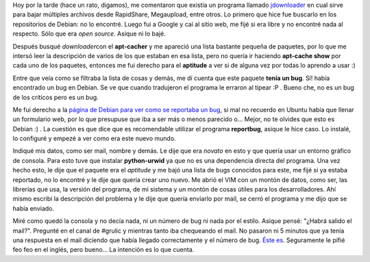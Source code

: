 .. link:
.. description:
.. tags: debian, software libre
.. date: 2009/02/26 17:10:42
.. title: Reportar un Bug en Debian
.. slug: reportar-un-bug-en-debian

Hoy por la tarde (hace un rato, digamos), me comentaron que existía un
programa llamado `jdownloader <http://jdownloader.org/>`__ en cual sirve
para bajar múltiples archivos desde RapidShare, Megaupload, entre otros.
Lo primero que hice fue buscarlo en los repositorios de Debian: no lo
encontré. Luego fui a Google y caí al sitio web, me fijé si era libre y
no encontré nada al respecto. Sólo que era *open source*. Asique ni lo
bajé.

Después busqué *downloader*\ con el **apt-cacher** y me apareció una
lista bastante pequeña de paquetes, por lo que me intersó leer la
descripción de varios de los que estaban en esa lista, pero no quería ir
haciendo **apt-cache show** por cada uno de los paquetes, entonces me
fui derecho para el **aptitude** a ver si de alguna vez por todas lo
aprendo a usar :)

Entre que veía como se filtraba la lista de cosas y demás, me dí cuenta
que este paquete **tenía un bug**. Sí! había encontrado un bug en
Debian. Se ve que cuando tradujeron el programa le erraron al tipear :P
. Bueno che, no es un bug de los críticos pero es un bug.

|aptitude-bug|

Me fui derecho a la `página de Debian para ver como se reportaba un
bug <http://www.debian.org/Bugs/Reporting>`__, si mal no recuerdo en
Ubuntu había que llenar un formulario web, por lo que presupuse que iba
a ser más o menos parecido o... Mejor, no te olvides que esto es Debian
:) . La cuestión es que dice que es recomendable utilizar el programa
**reportbug**, asique le hice caso. Lo instalé, lo configuré y empezé a
ver como era este nuevo mundo.

Indiqué mis datos, como ser mail, nombre y demás. Le dije que era
*novato* en esto y que quería usar un entorno gráfico de consola. Para
esto tuve que instalar **python-urwid** ya que no es una dependencia
directa del programa. Una vez hecho esto, le dije que el paquete era el
*aptitude* y me bajó una lista de bugs conocidos para este, me fijé si
ya estaba reportado, no lo encontré y le dije que quería crear uno
nuevo. Me abrió el VIM con un montón de datos, como ser, las librerías
que usa, la versión del programa, de mi sistema y un montón de cosas
útiles para los desarrolladores. Ahí mismo escribí la descripción del
problema y le dije que quería enviarlo por mail, se cerró el programa y
me dijo que se había enviado.

Miré como quedó la consola y no decía nada, ni un número de bug ni nada
por el estilo. Asique pensé: "¿Habrá salido el mail?". Pregunté en el
canal de #grulic y mientras tanto iba chequeando el mail. No pasaron ni
5 minutos que ya tenía una respuesta en el mail diciendo que había
llegado correctamente y el número de bug. `Éste
es <http://bugs.debian.org/cgi-bin/bugreport.cgi?bug=517272>`__.
Seguramente le pifié feo feo en el inglés, pero bueno... La intención es
lo que cuenta.

.. |aptitude-bug| image:: http://humitos.files.wordpress.com/2009/02/aptitude-bug.png
   :target: http://humitos.files.wordpress.com/2009/02/aptitude-bug.png
